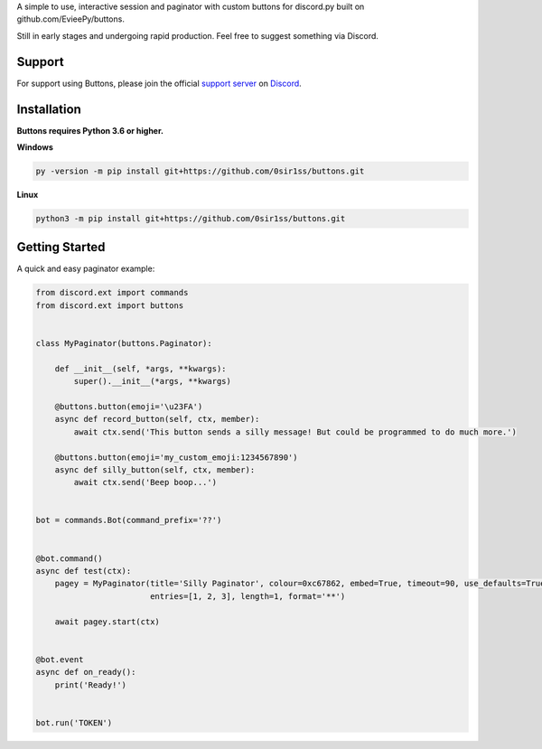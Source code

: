 A simple to use, interactive session and paginator with custom buttons for discord.py built on github.com/EvieePy/buttons.
    
Still in early stages and undergoing rapid production. Feel free to suggest something via Discord.

Support
---------------------------
For support using Buttons, please join the official `support server
<https://discord.gg/9R87syXpZN>`_ on `Discord <https://discordapp.com/>`_.


Installation
---------------------------
**Buttons requires Python 3.6 or higher.**

**Windows**

.. code:: sh

    py -version -m pip install git+https://github.com/0sir1ss/buttons.git

**Linux**

.. code:: sh

    python3 -m pip install git+https://github.com/0sir1ss/buttons.git

Getting Started
----------------------------
A quick and easy paginator example:

.. code:: py3

    from discord.ext import commands
    from discord.ext import buttons


    class MyPaginator(buttons.Paginator):

        def __init__(self, *args, **kwargs):
            super().__init__(*args, **kwargs)

        @buttons.button(emoji='\u23FA')
        async def record_button(self, ctx, member):
            await ctx.send('This button sends a silly message! But could be programmed to do much more.')

        @buttons.button(emoji='my_custom_emoji:1234567890')
        async def silly_button(self, ctx, member):
            await ctx.send('Beep boop...')


    bot = commands.Bot(command_prefix='??')


    @bot.command()
    async def test(ctx):
        pagey = MyPaginator(title='Silly Paginator', colour=0xc67862, embed=True, timeout=90, use_defaults=True,
                            entries=[1, 2, 3], length=1, format='**')

        await pagey.start(ctx)


    @bot.event
    async def on_ready():
        print('Ready!')


    bot.run('TOKEN')


